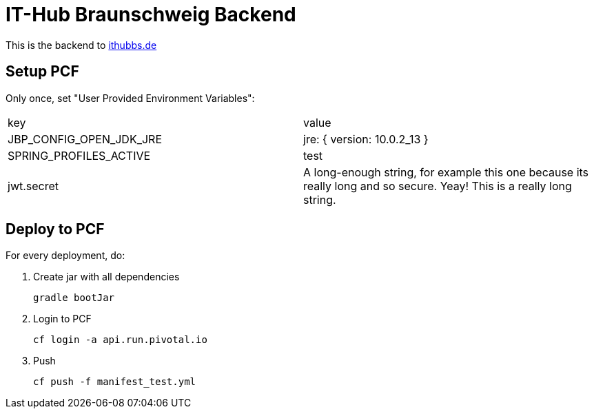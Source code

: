 = IT-Hub Braunschweig Backend

This is the backend to http://www.ithubbs.de[ithubbs.de]

== Setup PCF
Only once, set "User Provided Environment Variables":

|===
|key |value
|JBP_CONFIG_OPEN_JDK_JRE | jre: { version: 10.0.2_13 }
|SPRING_PROFILES_ACTIVE | test
|jwt.secret | A long-enough string, for example this one because its really long and so secure. Yeay! This is a really long string.
|===


== Deploy to PCF
For every deployment, do:

1. Create jar with all dependencies

    gradle bootJar

1. Login to PCF

    cf login -a api.run.pivotal.io

1. Push

    cf push -f manifest_test.yml

